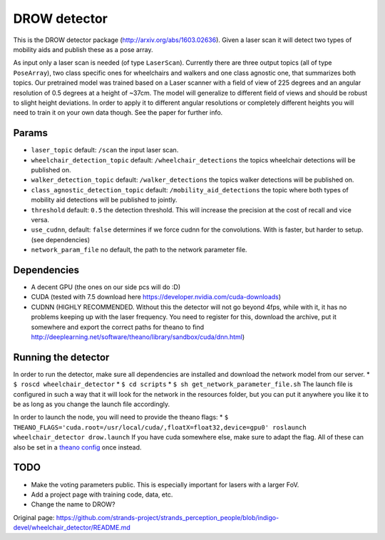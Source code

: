 DROW detector
=============

This is the DROW detector package (http://arxiv.org/abs/1603.02636).
Given a laser scan it will detect two types of mobility aids and publish
these as a pose array.

As input only a laser scan is needed (of type ``LaserScan``). Currently
there are three output topics (all of type ``PoseArray``), two class
specific ones for wheelchairs and walkers and one class agnostic one,
that summarizes both topics. Our pretrained model was trained based on a
Laser scanner with a field of view of 225 degrees and an angular
resolution of 0.5 degrees at a height of ~37cm. The model will
generalize to different field of views and should be robust to slight
height deviations. In order to apply it to different angular resolutions
or completely different heights you will need to train it on your own
data though. See the paper for further info.

Params
------

-  ``laser_topic`` default: ``/scan`` the input laser scan.
-  ``wheelchair_detection_topic`` default: ``/wheelchair_detections``
   the topics wheelchair detections will be published on.
-  ``walker_detection_topic`` default: ``/walker_detections`` the topics
   walker detections will be published on.
-  ``class_agnostic_detection_topic`` default:
   ``/mobility_aid_detections`` the topic where both types of mobility
   aid detections will be published to jointly.
-  ``threshold`` default: ``0.5`` the detection threshold. This will
   increase the precision at the cost of recall and vice versa.
-  ``use_cudnn``, default: ``false`` determines if we force cudnn for
   the convolutions. With is faster, but harder to setup. (see
   dependencies)
-  ``network_param_file`` no default, the path to the network parameter
   file.

Dependencies
------------

-  A decent GPU (the ones on our side pcs will do :D)
-  CUDA (tested with 7.5 download here
   https://developer.nvidia.com/cuda-downloads)
-  CUDNN (HIGHLY RECOMMENDED. Without this the detector will not go
   beyond 4fps, while with it, it has no problems keeping up with the
   laser frequency. You need to register for this, download the archive,
   put it somewhere and export the correct paths for theano to find
   http://deeplearning.net/software/theano/library/sandbox/cuda/dnn.html)

Running the detector
--------------------

In order to run the detector, make sure all dependencies are installed
and download the network model from our server. \*
``$ roscd wheelchair_detector`` \* ``$ cd scripts`` \*
``$ sh get_network_parameter_file.sh`` The launch file is configured in
such a way that it will look for the network in the resources folder,
but you can put it anywhere you like it to be as long as you change the
launch file accordingly.

In order to launch the node, you will need to provide the theano flags:
\*
``$ THEANO_FLAGS='cuda.root=/usr/local/cuda/,floatX=float32,device=gpu0' roslaunch wheelchair_detector drow.launch``
If you have cuda somewhere else, make sure to adapt the flag. All of
these can also be set in a `theano
config <http://deeplearning.net/software/theano/library/config.html>`__
once instead.

TODO
----

-  Make the voting parameters public. This is especially important for
   lasers with a larger FoV.
-  Add a project page with training code, data, etc.
-  Change the name to DROW?



Original page: https://github.com/strands-project/strands_perception_people/blob/indigo-devel/wheelchair_detector/README.md